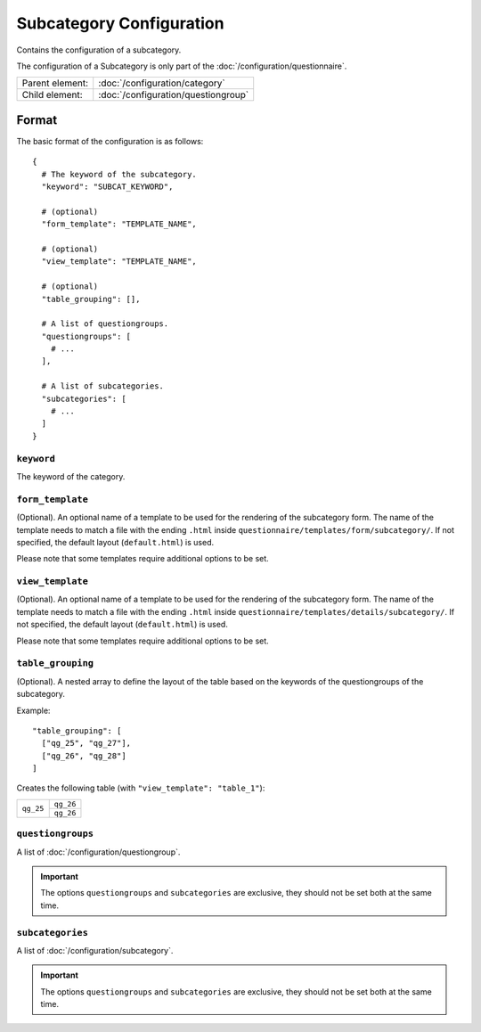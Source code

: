 Subcategory Configuration
=========================

Contains the configuration of a subcategory.

The configuration of a Subcategory is only part of the
:doc:`/configuration/questionnaire`.

.. seealso::
    :class:`configuration.configuration.QuestionnaireSubcategory`

+-----------------+----------------------------------------------------+
| Parent element: | :doc:`/configuration/category`                     |
+-----------------+----------------------------------------------------+
| Child element:  | :doc:`/configuration/questiongroup`                |
+-----------------+----------------------------------------------------+


Format
------

The basic format of the configuration is as follows::

  {
    # The keyword of the subcategory.
    "keyword": "SUBCAT_KEYWORD",

    # (optional)
    "form_template": "TEMPLATE_NAME",

    # (optional)
    "view_template": "TEMPLATE_NAME",

    # (optional)
    "table_grouping": [],

    # A list of questiongroups.
    "questiongroups": [
      # ...
    ],

    # A list of subcategories.
    "subcategories": [
      # ...
    ]
  }

.. seealso::
    For more information on the configuration of its child elements,
    please refer to their respective documentation:

    * :doc:`/configuration/questiongroup`

    Also refer to the :ref:`configuration_questionnaire_example` of a
    Questionnaire configuration.


``keyword``
^^^^^^^^^^^

The keyword of the category.

``form_template``
^^^^^^^^^^^^^^^^^

(Optional). An optional name of a template to be used for the rendering
of the subcategory form. The name of the template needs to match a file
with the ending ``.html`` inside
``questionnaire/templates/form/subcategory/``. If not specified, the
default layout (``default.html``) is used.

Please note that some templates require additional options to be set.

``view_template``
^^^^^^^^^^^^^^^^^

(Optional). An optional name of a template to be used for the rendering
of the subcategory form. The name of the template needs to match a file
with the ending ``.html`` inside
``questionnaire/templates/details/subcategory/``. If not specified, the
default layout (``default.html``) is used.

Please note that some templates require additional options to be set.

``table_grouping``
^^^^^^^^^^^^^^^^^^

(Optional). A nested array to define the layout of the table based on
the keywords of the questiongroups of the subcategory.

Example::

  "table_grouping": [
    ["qg_25", "qg_27"],
    ["qg_26", "qg_28"]
  ]

Creates the following table (with ``"view_template": "table_1"``):

+------------+------------+
| ``qg_25``  | ``qg_26``  |
+            +------------+
|            | ``qg_26``  |
+------------+------------+


``questiongroups``
^^^^^^^^^^^^^^^^^^

A list of :doc:`/configuration/questiongroup`.

.. important::
    The options ``questiongroups`` and ``subcategories`` are exclusive,
    they should not be set both at the same time.

``subcategories``
^^^^^^^^^^^^^^^^^

A list of :doc:`/configuration/subcategory`.

.. important::
    The options ``questiongroups`` and ``subcategories`` are exclusive,
    they should not be set both at the same time.
